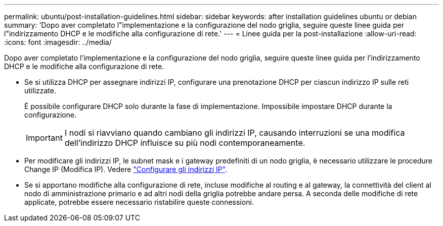 ---
permalink: ubuntu/post-installation-guidelines.html 
sidebar: sidebar 
keywords: after installation guidelines ubuntu or debian 
summary: 'Dopo aver completato l"implementazione e la configurazione del nodo griglia, seguire queste linee guida per l"indirizzamento DHCP e le modifiche alla configurazione di rete.' 
---
= Linee guida per la post-installazione
:allow-uri-read: 
:icons: font
:imagesdir: ../media/


[role="lead"]
Dopo aver completato l'implementazione e la configurazione del nodo griglia, seguire queste linee guida per l'indirizzamento DHCP e le modifiche alla configurazione di rete.

* Se si utilizza DHCP per assegnare indirizzi IP, configurare una prenotazione DHCP per ciascun indirizzo IP sulle reti utilizzate.
+
È possibile configurare DHCP solo durante la fase di implementazione. Impossibile impostare DHCP durante la configurazione.

+

IMPORTANT: I nodi si riavviano quando cambiano gli indirizzi IP, causando interruzioni se una modifica dell'indirizzo DHCP influisce su più nodi contemporaneamente.

* Per modificare gli indirizzi IP, le subnet mask e i gateway predefiniti di un nodo griglia, è necessario utilizzare le procedure Change IP (Modifica IP). Vedere link:../maintain/configuring-ip-addresses.html["Configurare gli indirizzi IP"].
* Se si apportano modifiche alla configurazione di rete, incluse modifiche al routing e al gateway, la connettività del client al nodo di amministrazione primario e ad altri nodi della griglia potrebbe andare persa. A seconda delle modifiche di rete applicate, potrebbe essere necessario ristabilire queste connessioni.

